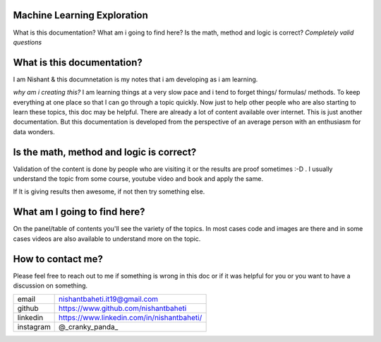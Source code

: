Machine Learning Exploration
==========================================

What is this documentation? What am i going to find here? Is the math, method and logic is correct?
`Completely valid questions`
   
What is this documentation? 
================================

I am Nishant & this documnetation is my notes that i am developing as i am learning. 

`why am i creating this?` I am learning things at a very slow pace and i tend to forget things/ formulas/ methods. To keep everything at one place so that I can go through a topic quickly. Now just to help other people who are also starting to learn these topics, this doc may be helpful. There are already a lot of content available over internet. This is just another documentation. But this documentation is developed from the perspective of an average person with an enthusiasm for data wonders.

Is the math, method and logic is correct?
===============================================

Validation of the content is done by people who are visiting it or the results are proof sometimes :-D . I usually understand the topic from some course, youtube video and book and apply the same.

If It is giving results then awesome, if not then try something else.

What am I going to find here?
===================================

On the panel/table of contents you'll see the variety of the topics. In most cases code and images are there and in some cases videos are also available to understand more on the topic.


How to contact me?
===========================

Please feel free to reach out to me if something is wrong in this doc or if it was helpful for you or you want to have a discussion on something.

+-----------+--------------------------------------------+
| email     | nishantbaheti.it19@gmail.com               |
+-----------+--------------------------------------------+
| github    | https://www.github.com/nishantbaheti       |
+-----------+--------------------------------------------+
| linkedin  | https://www.linkedin.com/in/nishantbaheti/ |
+-----------+--------------------------------------------+
| instagram | @_cranky_panda_                            |
+-----------+--------------------------------------------+



